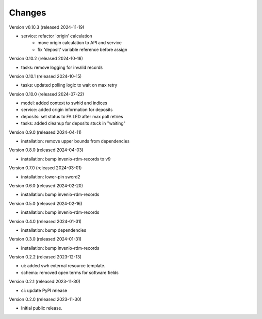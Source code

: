 ..
    Copyright (C) 2023-2024 CERN
    Copyright (C) 2020 Cottage Labs LLP.

    invenio-swh is free software; you can redistribute it and/or modify it
    under the terms of the MIT License; see LICENSE file for more details.

Changes
=======

Version v0.10.3 (released 2024-11-19)

- service: refactor 'origin' calculation
    * move origin calculation to API and service
    * fix 'deposit' variable reference before assign

Version 0.10.2 (released 2024-10-18)

- tasks: remove logging for invalid records

Version 0.10.1 (released 2024-10-15)

- tasks: updated polling logic to wait on max retry

Version 0.10.0 (released 2024-07-22)

- model: added context to swhid and indices
- service: added origin information for deposits
- deposits: set status to FAILED after max poll retries
- tasks: added cleanup for deposits stuck in "waiting"

Version 0.9.0 (released 2024-04-11)

- installation: remove upper bounds from dependencies

Version 0.8.0 (released 2024-04-03)

- installation: bump invenio-rdm-records to v9

Version 0.7.0 (released 2024-03-01)

- installation: lower-pin sword2

Version 0.6.0 (released 2024-02-20)

- installation: bump invenio-rdm-records

Version 0.5.0 (released 2024-02-16)

- installation: bump invenio-rdm-records

Version 0.4.0 (released 2024-01-31)

- installation: bump dependencies

Version 0.3.0 (released 2024-01-31)

- installation: bump invenio-rdm-records

Version 0.2.2 (released 2023-12-13)

- ui: added swh external resource template.
- schema: removed open terms for software fields

Version 0.2.1 (released 2023-11-30)

- ci: update PyPI release

Version 0.2.0 (released 2023-11-30)

- Initial public release.
